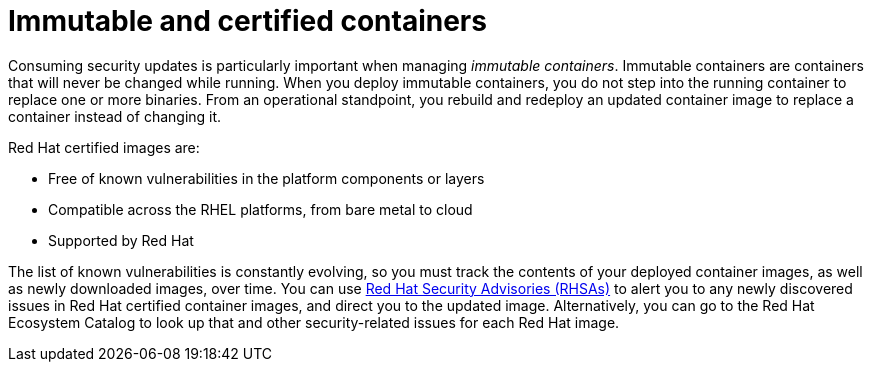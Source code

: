 // Module included in the following assemblies:
//
// * security/container_security/security-registries.adoc

[id="security-registries-immutable_{context}"]
= Immutable and certified containers

Consuming security updates is particularly important when managing _immutable
containers_. Immutable containers are containers that will never be changed
while running. When you deploy immutable containers, you do not step into the
running container to replace one or more binaries. From an operational
standpoint, you rebuild and redeploy an updated container image
to replace a container instead of changing it.

Red Hat certified images are:

* Free of known vulnerabilities in the platform components or layers
* Compatible across the RHEL platforms, from bare metal to cloud
* Supported by Red Hat

The list of known vulnerabilities is constantly evolving, so you must track the
contents of your deployed container images, as well as newly downloaded images,
over time. You can use
link:https://access.redhat.com/security/security-updates/#/security-advisories[Red Hat Security Advisories (RHSAs)]
to alert you to any newly discovered issues in
Red Hat certified container images, and direct you to the updated image.
Alternatively, you can go to the Red Hat Ecosystem Catalog
to look up that and other security-related issues for each Red Hat image.
